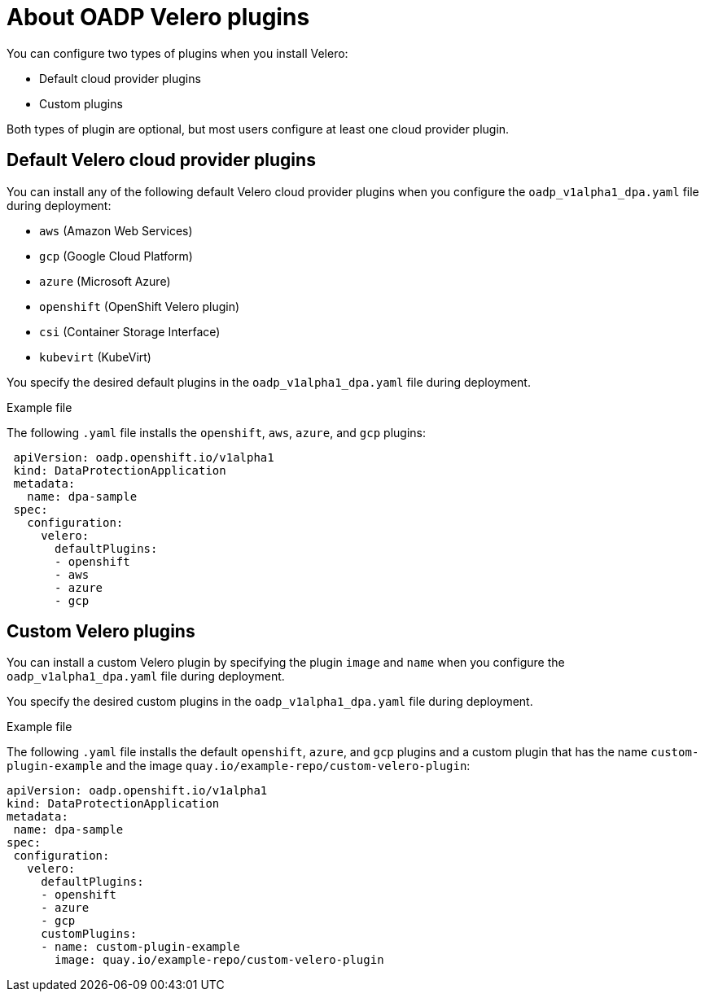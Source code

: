 // Module included in the following assemblies:
//
// * backup_and_restore/application_backup_and_restore/oadp-features-plugins.adoc

:_mod-docs-content-type: CONCEPT
[id="oadp-configuring-velero-plugins_{context}"]
= About OADP Velero plugins

[role="_abstract"]
You can configure two types of plugins when you install Velero:

* Default cloud provider plugins
* Custom plugins

Both types of plugin are optional, but most users configure at least one cloud provider plugin.

== Default Velero cloud provider plugins

You can install any of the following default Velero cloud provider plugins when you configure the `oadp_v1alpha1_dpa.yaml` file during deployment:

* `aws` (Amazon Web Services)
ifndef::openshift-rosa[]
* `gcp` (Google Cloud Platform)
* `azure` (Microsoft Azure)
endif::openshift-rosa[]
* `openshift` (OpenShift Velero plugin)
* `csi` (Container Storage Interface)
* `kubevirt` (KubeVirt)

You specify the desired default plugins in the `oadp_v1alpha1_dpa.yaml` file during deployment.

.Example file

The following `.yaml` file installs the `openshift`, `aws`, `azure`, and `gcp` plugins:

[source,yaml]
----
 apiVersion: oadp.openshift.io/v1alpha1
 kind: DataProtectionApplication
 metadata:
   name: dpa-sample
 spec:
   configuration:
     velero:
       defaultPlugins:
       - openshift
       - aws
       - azure
       - gcp
----

== Custom Velero plugins

You can install a custom Velero plugin by specifying the plugin `image` and `name` when you configure the `oadp_v1alpha1_dpa.yaml` file during deployment.

You specify the desired custom plugins in the `oadp_v1alpha1_dpa.yaml` file during deployment.

.Example file

The following `.yaml` file installs the default `openshift`, `azure`, and `gcp` plugins and a custom plugin that has the name `custom-plugin-example` and the image `quay.io/example-repo/custom-velero-plugin`:

[source,yaml]
----
apiVersion: oadp.openshift.io/v1alpha1
kind: DataProtectionApplication
metadata:
 name: dpa-sample
spec:
 configuration:
   velero:
     defaultPlugins:
     - openshift
     - azure
     - gcp
     customPlugins:
     - name: custom-plugin-example
       image: quay.io/example-repo/custom-velero-plugin
----
